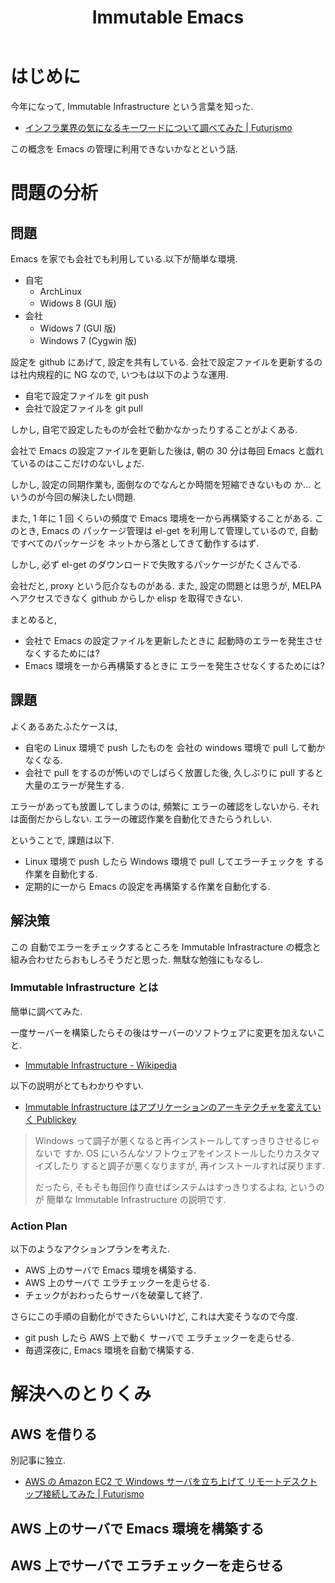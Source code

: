 #+OPTIONS: toc:nil num:nil todo:nil pri:nil tags:nil ^:nil TeX:nil
#+CATEGORY: 技術メモ
#+TAGS:
#+DESCRIPTION:
#+TITLE: Immutable Emacs

#+BEGIN_HTML
<img alt="" src="http://futurismo.biz/wp-content/uploads/emacs_logo.jpg"/>
#+END_HTML

* はじめに
  今年になって, Immutable Infrastructure という言葉を知った.
  - [[http://futurismo.biz/archives/2355][インフラ業界の気になるキーワードについて調べてみた | Futurismo]]

  この概念を Emacs の管理に利用できないかなとという話.

* 問題の分析
** 問題
   Emacs を家でも会社でも利用している.以下が簡単な環境.
   - 自宅
     - ArchLinux
     - Widows 8 (GUI 版)
   - 会社
     - Widows 7 (GUI 版)
     - Windows 7 (Cygwin 版)

   設定を github にあげて, 設定を共有している.
   会社で設定ファイルを更新するのは社内規程的に NG なので,
   いつもは以下のような運用.
   - 自宅で設定ファイルを git push
   - 会社で設定ファイルを git pull

   しかし, 自宅で設定したものが会社で動かなかったりすることがよくある.
   
   会社で Emacs の設定ファイルを更新した後は, 
   朝の 30 分は毎回 Emacs と戯れているのはここだけのないしょだ.

   しかし, 設定の同期作業も, 面倒なのでなんとか時間を短縮できないもの
   か... というのが今回の解決したい問題.

   また, 1 年に 1 回 くらいの頻度で Emacs 環境を一から再構築することがある.
   このとき, Emacs の パッケージ管理は el-get を利用して管理しているので,
   自動ですべてのパッケージを ネットから落としてきて動作するはず.

   しかし, 必ず el-get のダウンロードで失敗するパッケージがたくさんでる.

   会社だと, proxy という厄介なものがある. 
   また, 設定の問題とは思うが, MELPA へアクセスできなく github からしか
   elisp を取得できない.

   まとめると,
   - 会社で Emacs の設定ファイルを更新したときに
     起動時のエラーを発生させなくするためには?
   - Emacs 環境を一から再構築するときに
     エラーを発生させなくするためには?
    
** 課題
   よくあるあたふたケースは, 
   - 自宅の Linux 環境で push したものを 会社の windows 環境で pull して動かなくなる.
   - 会社で pull をするのが怖いのでしばらく放置した後, 久しぶりに pull すると
     大量のエラーが発生する.

   エラーがあっても放置してしまうのは, 頻繁に エラーの確認をしないから.
   それは面倒だからしない. エラーの確認作業を自動化できたらうれしい.

   ということで, 課題は以下.
   - Linux 環境で push したら Windows 環境で pull してエラーチェックを
     する作業を自動化する.
   - 定期的に一から Emacs の設定を再構築する作業を自動化する.

** 解決策
   この 自動でエラーをチェックするところを
   Immutable Infrastracture の概念と
   組み合わせたらおもしろそうだと思った. 無駄な勉強にもなるし.

*** Immutable Infrastructure とは
    簡単に調べてみた.

    一度サーバーを構築したらその後はサーバーのソフトウェアに変更を加えないこと.
    - [[http://ja.wikipedia.org/wiki/Immutable_Infrastructure][Immutable Infrastructure - Wikipedia]]

    以下の説明がとてもわかりやすい.
    - [[http://www.publickey1.jp/blog/14/immutable_infrastructure_1.html][Immutable Infrastructure はアプリケーションのアーキテクチャを変えていく Publickey]]
  
  #+BEGIN_QUOTE
  Windows って調子が悪くなると再インストールしてすっきりさせるじゃないで
  すか. OS にいろんなソフトウェアをインストールしたりカスタマイズしたり
  すると調子が悪くなりますが, 再インストールすれば戻ります.

  だったら, そもそも毎回作り直せばシステムはすっきりするよね, というのが
  簡単な Immutable Infrastructure の説明です.
  #+END_QUOTE

*** Action Plan
    以下のようなアクションプランを考えた.
    - AWS 上のサーバで Emacs 環境を構築する.
    - AWS 上のサーバで エラチェックーを走らせる.
    - チェックがおわったらサーバを破棄して終了.

    さらにこの手順の自動化ができたらいいけど, これは大変そうなので今度.
    - git push したら AWS 上で動く サーバで エラチェックーを走らせる.
    - 毎週深夜に, Emacs 環境を自動で構築する.

* 解決へのとりくみ
** AWS を借りる
   別記事に独立.
   - [[http://futurismo.biz/archives/2847][AWS の Amazon EC2 で Windows サーバを立ち上げて リモートデスクトップ接続してみた | Futurismo]]

** AWS 上のサーバで Emacs 環境を構築する
** AWS 上でサーバで エラチェックーを走らせる
